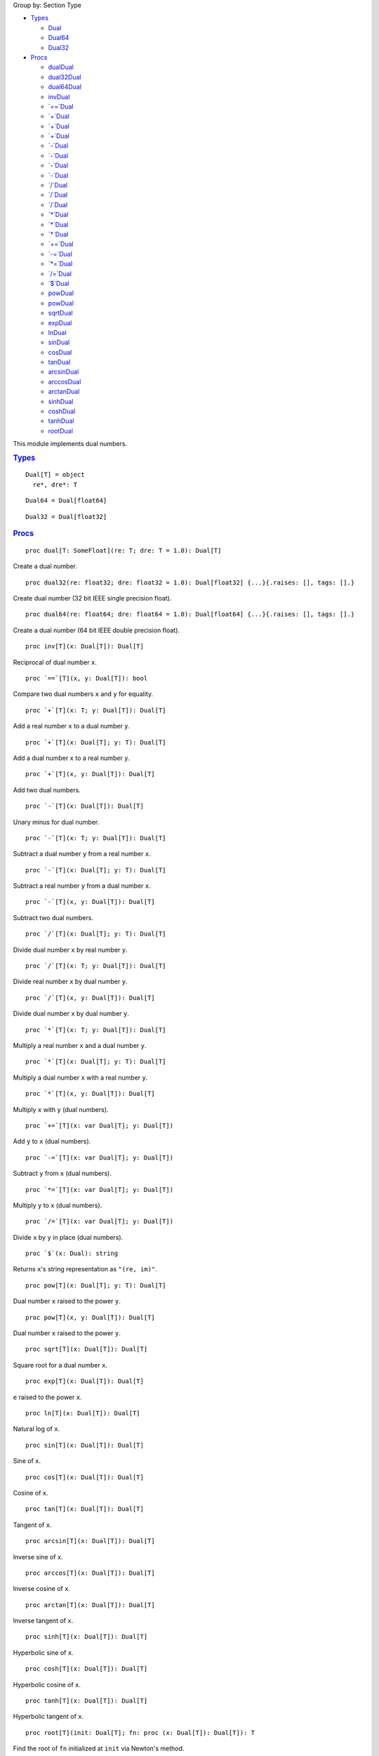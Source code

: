 .. container:: document
   :name: documentId

   .. container::

      .. container:: row

         .. container:: three columns

            .. container::

               Group by: Section Type

            -  `Types <#7>`__

               -  `Dual <#Dual>`__
               -  `Dual64 <#Dual64>`__
               -  `Dual32 <#Dual32>`__

            -  `Procs <#12>`__

               -  `dualDual <#dual%2CT%2CT>`__
               -  `dual32Dual <#dual32%2Cfloat32%2Cfloat32>`__
               -  `dual64Dual <#dual64%2Cfloat64%2Cfloat64>`__
               -  `invDual <#inv%2CDual%5BT%5D>`__
               -  `\`==\`Dual <#%3D%3D%2CDual%5BT%5D%2CDual%5BT%5D>`__
               -  `\`+\`Dual <#%2B%2CT%2CDual%5BT%5D>`__
               -  `\`+\`Dual <#%2B%2CDual%5BT%5D%2CT>`__
               -  `\`+\`Dual <#%2B%2CDual%5BT%5D%2CDual%5BT%5D>`__
               -  `\`-\`Dual <#-%2CDual%5BT%5D>`__
               -  `\`-\`Dual <#-%2CT%2CDual%5BT%5D>`__
               -  `\`-\`Dual <#-%2CDual%5BT%5D%2CT>`__
               -  `\`-\`Dual <#-%2CDual%5BT%5D%2CDual%5BT%5D>`__
               -  `\`/\`Dual <#%2F%2CDual%5BT%5D%2CT>`__
               -  `\`/\`Dual <#%2F%2CT%2CDual%5BT%5D>`__
               -  `\`/\`Dual <#%2F%2CDual%5BT%5D%2CDual%5BT%5D>`__
               -  `\`*\`Dual <#%2A%2CT%2CDual%5BT%5D>`__
               -  `\`*\`Dual <#%2A%2CDual%5BT%5D%2CT>`__
               -  `\`*\`Dual <#%2A%2CDual%5BT%5D%2CDual%5BT%5D>`__
               -  `\`+=\`Dual <#%2B%3D%2CDual%5BT%5D%2CDual%5BT%5D>`__
               -  `\`-=\`Dual <#-%3D%2CDual%5BT%5D%2CDual%5BT%5D>`__
               -  `\`*=\`Dual <#%2A%3D%2CDual%5BT%5D%2CDual%5BT%5D>`__
               -  `\`/=\`Dual <#%2F%3D%2CDual%5BT%5D%2CDual%5BT%5D>`__
               -  `\`$\`Dual <#%24%2CDual>`__
               -  `powDual <#pow%2CDual%5BT%5D%2CT>`__
               -  `powDual <#pow%2CDual%5BT%5D%2CDual%5BT%5D>`__
               -  `sqrtDual <#sqrt%2CDual%5BT%5D>`__
               -  `expDual <#exp%2CDual%5BT%5D>`__
               -  `lnDual <#ln%2CDual%5BT%5D>`__
               -  `sinDual <#sin%2CDual%5BT%5D>`__
               -  `cosDual <#cos%2CDual%5BT%5D>`__
               -  `tanDual <#tan%2CDual%5BT%5D>`__
               -  `arcsinDual <#arcsin%2CDual%5BT%5D>`__
               -  `arccosDual <#arccos%2CDual%5BT%5D>`__
               -  `arctanDual <#arctan%2CDual%5BT%5D>`__
               -  `sinhDual <#sinh%2CDual%5BT%5D>`__
               -  `coshDual <#cosh%2CDual%5BT%5D>`__
               -  `tanhDual <#tanh%2CDual%5BT%5D>`__
               -  `rootDual <#root%2CDual%5BT%5D%2Cproc%28Dual%5BT%5D%29>`__

         .. container:: nine columns
            :name: content

            .. container::
               :name: tocRoot

            This module implements dual numbers.

            .. container:: section
               :name: 7

               .. rubric:: `Types <#7>`__
                  :name: types

               ::

                  Dual[T] = object
                    re*, dre*: T

               ::

                  Dual64 = Dual[float64]

               ::

                  Dual32 = Dual[float32]

            .. container:: section
               :name: 12

               .. rubric:: `Procs <#12>`__
                  :name: procs

               ::

                  proc dual[T: SomeFloat](re: T; dre: T = 1.0): Dual[T]

               Create a dual number.
               ::

                  proc dual32(re: float32; dre: float32 = 1.0): Dual[float32] {...}{.raises: [], tags: [].}

               Create dual number (32 bit IEEE single precision float).
               ::

                  proc dual64(re: float64; dre: float64 = 1.0): Dual[float64] {...}{.raises: [], tags: [].}

               Create a dual number (64 bit IEEE double precision
               float).
               ::

                  proc inv[T](x: Dual[T]): Dual[T]

               Reciprocal of dual number ``x``.
               ::

                  proc `==`[T](x, y: Dual[T]): bool

               Compare two dual numbers ``x`` and ``y`` for equality.
               ::

                  proc `+`[T](x: T; y: Dual[T]): Dual[T]

               Add a real number ``x`` to a dual number ``y``.
               ::

                  proc `+`[T](x: Dual[T]; y: T): Dual[T]

               Add a dual number ``x`` to a real number ``y``.
               ::

                  proc `+`[T](x, y: Dual[T]): Dual[T]

               Add two dual numbers.
               ::

                  proc `-`[T](x: Dual[T]): Dual[T]

               Unary minus for dual number.
               ::

                  proc `-`[T](x: T; y: Dual[T]): Dual[T]

               Subtract a dual number ``y`` from a real number ``x``.
               ::

                  proc `-`[T](x: Dual[T]; y: T): Dual[T]

               Subtract a real number ``y`` from a dual number ``x``.
               ::

                  proc `-`[T](x, y: Dual[T]): Dual[T]

               Subtract two dual numbers.
               ::

                  proc `/`[T](x: Dual[T]; y: T): Dual[T]

               Divide dual number ``x`` by real number ``y``.
               ::

                  proc `/`[T](x: T; y: Dual[T]): Dual[T]

               Divide real number ``x`` by dual number ``y``.
               ::

                  proc `/`[T](x, y: Dual[T]): Dual[T]

               Divide dual number ``x`` by dual number ``y``.
               ::

                  proc `*`[T](x: T; y: Dual[T]): Dual[T]

               Multiply a real number ``x`` and a dual number ``y``.
               ::

                  proc `*`[T](x: Dual[T]; y: T): Dual[T]

               Multiply a dual number ``x`` with a real number ``y``.
               ::

                  proc `*`[T](x, y: Dual[T]): Dual[T]

               Multiply ``x`` with ``y`` (dual numbers).
               ::

                  proc `+=`[T](x: var Dual[T]; y: Dual[T])

               Add ``y`` to ``x`` (dual numbers).
               ::

                  proc `-=`[T](x: var Dual[T]; y: Dual[T])

               Subtract ``y`` from ``x`` (dual numbers).
               ::

                  proc `*=`[T](x: var Dual[T]; y: Dual[T])

               Multiply ``y`` to ``x`` (dual numbers).
               ::

                  proc `/=`[T](x: var Dual[T]; y: Dual[T])

               Divide ``x`` by ``y`` in place (dual numbers).
               ::

                  proc `$`(x: Dual): string

               Returns ``x``'s string representation as ``"(re, im)"``.
               ::

                  proc pow[T](x: Dual[T]; y: T): Dual[T]

               Dual number ``x`` raised to the power ``y``.
               ::

                  proc pow[T](x, y: Dual[T]): Dual[T]

               Dual number ``x`` raised to the power ``y``.
               ::

                  proc sqrt[T](x: Dual[T]): Dual[T]

               Square root for a dual number ``x``.
               ::

                  proc exp[T](x: Dual[T]): Dual[T]

               ``e`` raised to the power ``x``.
               ::

                  proc ln[T](x: Dual[T]): Dual[T]

               Natural log of ``x``.
               ::

                  proc sin[T](x: Dual[T]): Dual[T]

               Sine of ``x``.
               ::

                  proc cos[T](x: Dual[T]): Dual[T]

               Cosine of ``x``.
               ::

                  proc tan[T](x: Dual[T]): Dual[T]

               Tangent of ``x``.
               ::

                  proc arcsin[T](x: Dual[T]): Dual[T]

               Inverse sine of ``x``.
               ::

                  proc arccos[T](x: Dual[T]): Dual[T]

               Inverse cosine of ``x``.
               ::

                  proc arctan[T](x: Dual[T]): Dual[T]

               Inverse tangent of ``x``.
               ::

                  proc sinh[T](x: Dual[T]): Dual[T]

               Hyperbolic sine of ``x``.
               ::

                  proc cosh[T](x: Dual[T]): Dual[T]

               Hyperbolic cosine of ``x``.
               ::

                  proc tanh[T](x: Dual[T]): Dual[T]

               Hyperbolic tangent of ``x``.
               ::

                  proc root[T](init: Dual[T]; fn: proc (x: Dual[T]): Dual[T]): T

               Find the root of ``fn`` initialized at ``init`` via
               Newton's method.

      .. container:: row

         .. container:: twelve-columns footer

            Made with Nim. Generated: 2020-10-03 18:37:03 UTC
